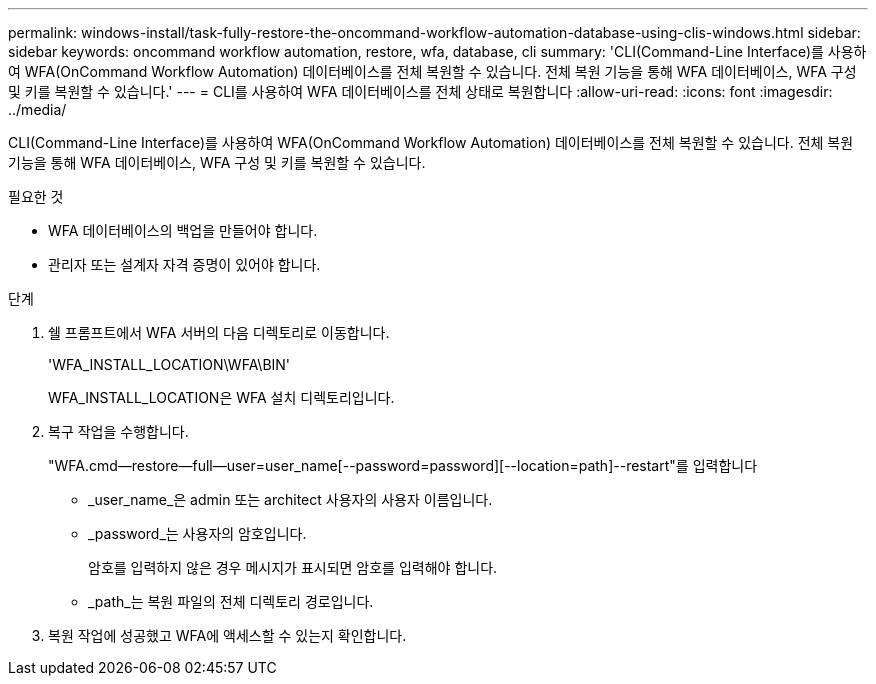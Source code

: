 ---
permalink: windows-install/task-fully-restore-the-oncommand-workflow-automation-database-using-clis-windows.html 
sidebar: sidebar 
keywords: oncommand workflow automation, restore, wfa, database, cli 
summary: 'CLI(Command-Line Interface)를 사용하여 WFA(OnCommand Workflow Automation) 데이터베이스를 전체 복원할 수 있습니다. 전체 복원 기능을 통해 WFA 데이터베이스, WFA 구성 및 키를 복원할 수 있습니다.' 
---
= CLI를 사용하여 WFA 데이터베이스를 전체 상태로 복원합니다
:allow-uri-read: 
:icons: font
:imagesdir: ../media/


[role="lead"]
CLI(Command-Line Interface)를 사용하여 WFA(OnCommand Workflow Automation) 데이터베이스를 전체 복원할 수 있습니다. 전체 복원 기능을 통해 WFA 데이터베이스, WFA 구성 및 키를 복원할 수 있습니다.

.필요한 것
* WFA 데이터베이스의 백업을 만들어야 합니다.
* 관리자 또는 설계자 자격 증명이 있어야 합니다.


.단계
. 쉘 프롬프트에서 WFA 서버의 다음 디렉토리로 이동합니다.
+
'WFA_INSTALL_LOCATION\WFA\BIN'

+
WFA_INSTALL_LOCATION은 WFA 설치 디렉토리입니다.

. 복구 작업을 수행합니다.
+
"WFA.cmd--restore--full--user=user_name[--password=password][--location=path]--restart"를 입력합니다

+
** _user_name_은 admin 또는 architect 사용자의 사용자 이름입니다.
** _password_는 사용자의 암호입니다.
+
암호를 입력하지 않은 경우 메시지가 표시되면 암호를 입력해야 합니다.

** _path_는 복원 파일의 전체 디렉토리 경로입니다.


. 복원 작업에 성공했고 WFA에 액세스할 수 있는지 확인합니다.

